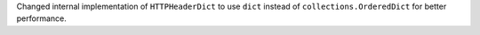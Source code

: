 Changed internal implementation of ``HTTPHeaderDict`` to use ``dict`` instead of ``collections.OrderedDict`` for better performance.